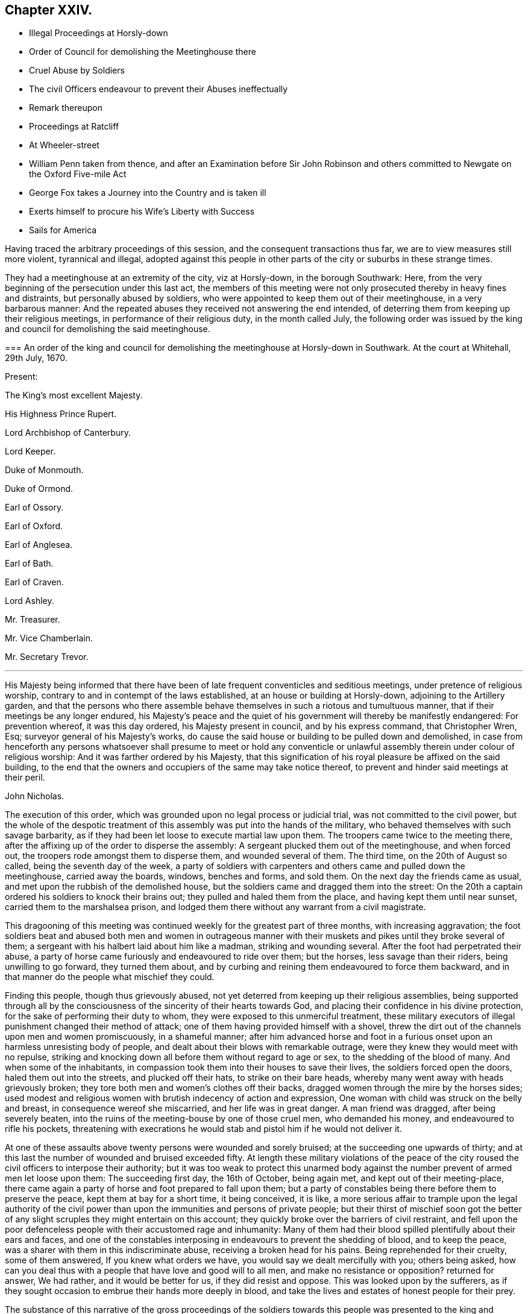 == Chapter XXIV.

[.chapter-synopsis]
* Illegal Proceedings at Horsly-down
* Order of Council for demolishing the Meetinghouse there
* Cruel Abuse by Soldiers
* The civil Officers endeavour to prevent their Abuses ineffectually
* Remark thereupon
* Proceedings at Ratcliff
* At Wheeler-street
* William Penn taken from thence, and after an Examination before Sir John Robinson and others committed to Newgate on the Oxford Five-mile Act
* George Fox takes a Journey into the Country and is taken ill
* Exerts himself to procure his Wife`'s Liberty with Success
* Sails for America

Having traced the arbitrary proceedings of this session,
and the consequent transactions thus far, we are to view measures still more violent,
tyrannical and illegal,
adopted against this people in other parts of the city or suburbs in these strange times.

They had a meetinghouse at an extremity of the city, viz at Horsly-down,
in the borough Southwark: Here,
from the very beginning of the persecution under this last act,
the members of this meeting were not only prosecuted thereby in heavy fines and distraints,
but personally abused by soldiers,
who were appointed to keep them out of their meetinghouse, in a very barbarous manner:
And the repeated abuses they received not answering the end intended,
of deterring them from keeping up their religious meetings,
in performance of their religious duty, in the month called July,
the following order was issued by the king and council
for demolishing the said meetinghouse.

[.embedded-content-document.legal]
--

[.blurb]
=== An order of the king and council for demolishing the meetinghouse at Horsly-down in Southwark. At the court at Whitehall, 29th July, 1670.

[.no-indent.emphasized]
Present:

The King`'s most excellent Majesty.

His Highness Prince Rupert.

Lord Archbishop of Canterbury.

Lord Keeper.

Duke of Monmouth.

Duke of Ormond.

Earl of Ossory.

Earl of Oxford.

Earl of Anglesea.

Earl of Bath.

Earl of Craven.

Lord Ashley.

Mr. Treasurer.

Mr. Vice Chamberlain.

Mr. Secretary Trevor.

[.small-break]
'''

His Majesty being informed that there have been
of late frequent conventicles and seditious meetings,
under pretence of religious worship,
contrary to and in contempt of the laws established,
at an house or building at Horsly-down, adjoining to the Artillery garden,
and that the persons who there assemble behave themselves
in such a riotous and tumultuous manner,
that if their meetings be any longer endured,
his Majesty`'s peace and the quiet of his government will thereby be manifestly endangered:
For prevention whereof, it was this day ordered, his Majesty present in council,
and by his express command, that Christopher Wren, Esq;
surveyor general of his Majesty`'s works,
do cause the said house or building to be pulled down and demolished,
in case from henceforth any persons whatsoever shall presume to meet or hold
any conventicle or unlawful assembly therein under colour of religious worship:
And it was farther ordered by his Majesty,
that this signification of his royal pleasure be affixed on the said building,
to the end that the owners and occupiers of the same may take notice thereof,
to prevent and hinder said meetings at their peril.

[.signed-section-signature]
John Nicholas.

--

The execution of this order, which was grounded upon no legal process or judicial trial,
was not committed to the civil power,
but the whole of the despotic treatment of this assembly
was put into the hands of the military,
who behaved themselves with such savage barbarity,
as if they had been let loose to execute martial law upon them.
The troopers came twice to the meeting there,
after the affixing up of the order to disperse the assembly:
A sergeant plucked them out of the meetinghouse, and when forced out,
the troopers rode amongst them to disperse them, and wounded several of them.
The third time, on the 20th of August so called, being the seventh day of the week,
a party of soldiers with carpenters and others came and pulled down the meetinghouse,
carried away the boards, windows, benches and forms, and sold them.
On the next day the friends came as usual,
and met upon the rubbish of the demolished house,
but the soldiers came and dragged them into the street:
On the 20th a captain ordered his soldiers to knock their brains out;
they pulled and haled them from the place, and having kept them until near sunset,
carried them to the marshalsea prison,
and lodged them there without any warrant from a civil magistrate.

This dragooning of this meeting was continued weekly
for the greatest part of three months,
with increasing aggravation;
the foot soldiers beat and abused both men and women in outrageous manner
with their muskets and pikes until they broke several of them;
a sergeant with his halbert laid about him like a madman, striking and wounding several.
After the foot had perpetrated their abuse,
a party of horse came furiously and endeavoured to ride over them; but the horses,
less savage than their riders, being unwilling to go forward, they turned them about,
and by curbing and reining them endeavoured to force them backward,
and in that manner do the people what mischief they could.

Finding this people, though thus grievously abused,
not yet deterred from keeping up their religious assemblies,
being supported through all by the consciousness
of the sincerity of their hearts towards God,
and placing their confidence in his divine protection,
for the sake of performing their duty to whom,
they were exposed to this unmerciful treatment,
these military executors of illegal punishment changed their method of attack;
one of them having provided himself with a shovel,
threw the dirt out of the channels upon men and women promiscuously,
in a shameful manner;
after him advanced horse and foot in a furious onset
upon an harmless unresisting body of people,
and dealt about their blows with remarkable outrage,
were they knew they would meet with no repulse,
striking and knocking down all before them without regard to age or sex,
to the shedding of the blood of many.
And when some of the inhabitants,
in compassion took them into their houses to save their lives,
the soldiers forced open the doors, haled them out into the streets,
and plucked off their hats, to strike on their bare heads,
whereby many went away with heads grievously broken;
they tore both men and women`'s clothes off their backs,
dragged women through the mire by the horses sides;
used modest and religious women with brutish indecency of action and expression,
One woman with child was struck on the belly and breast,
in consequence wereof she miscarried, and her life was in great danger.
A man friend was dragged, after being severely beaten,
into the ruins of the meeting-bouse by one of those cruel men, who demanded his money,
and endeavoured to rifle his pockets,
threatening with execrations he would stab and pistol him if he would not deliver it.

At one of these assaults above twenty persons were wounded and sorely bruised;
at the succeeding one upwards of thirty;
and at this last the number of wounded and bruised exceeded fifty.
At length these military violations of the peace of the
city roused the civil officers to interpose their authority;
but it was too weak to protect this unarmed body against
the number prevent of armed men let loose upon them:
The succeeding first day, the 16th of October, being again met,
and kept out of their meeting-place,
there came again a party of horse and foot prepared to fall upon them;
but a party of constables being there before them to preserve the peace,
kept them at bay for a short time, it being conceived, it is like,
a more serious affair to trample upon the legal authority of the
civil power than upon the immunities and persons of private people;
but their thirst of mischief soon got the better of any
slight scruples they might entertain on this account;
they quickly broke over the barriers of civil restraint,
and fell upon the poor defenceless people with their accustomed rage and inhumanity:
Many of them had their blood spilled plentifully about their ears and faces,
and one of the constables interposing in endeavours to prevent the shedding of blood,
and to keep the peace, was a sharer with them in this indiscriminate abuse,
receiving a broken head for his pains.
Being reprehended for their cruelty, some of them answered,
If you knew what orders we have, you would say we dealt mercifully with you;
others being asked,
how can you deal thus with a people that have love and good will to all men,
and make no resistance or opposition?
returned for answer, We had rather, and it would be better for us,
if they did resist and oppose.
This was looked upon by the sufferers,
as if they sought occasion to embrue their hands more deeply in blood,
and take the lives and estates of honest people for their prey.

The substance of this narrative of the gross proceedings of the
soldiers towards this people was presented to the king and council,
which produced the cessation of these cruelties for a season,
though they were not altogether discontinued.

Hitherto while the persecuting measures against the dissenters in general,
and the people called Quakers in particular,
had been ostensibly carried on by the parliament and the inferior magistrates,
the king appeared inclined to lenity and used repeated endeavours
to procure a relaxation of the severe laws enacted against them,
to which it is pretended the liberality of the commons in supplying
aids to his extravagance purchased his assent against his judgment,
his inclination and his honour.
But this last severe blow appears plainly to have been inflicted directly from the court,
and by direction or assent of the king himself,
upon pretences so groundless and frivolous as show an occasion was sought and not given.
But what should incite him, contrary to his usual lenity and easiness of temper,
to authorize actions of such glaring injustice and severe
inhumanity against an harmless body of his own subjects,
who had never combined against, or molested his government in the least,
we may now be at a loss to determine.
It was just about this time that through the advice and suggestions of evil counsellors,
and roused by the more active spirit of his brother,
he is reported to have entered into a design to change the measures of his government;
to free himself from his dependence upon parliaments, and the fetters of their restraint;
and with the assistance of those ministers, advisers and abettors of his design,
who are well known in English history by the denomination of the Cabal,
to make himself absolute, and reinstate the Roman Catholic religion in these kingdoms.
Now, how far it might be judged conducive to such designs,
to turn the army loose upon a defenceless and unresisting part of the people,
in order to inure them to acts of rapine and hostility against their fellow-citizens: or,
secondly, to aggravate the sufferings of the subjected party,
to sharpen their desire of ease by any means, or from any quarter, in order,
by relaxing the persecution solely by the prerogative,
to gain the dissenters to the court interest,
and at the same time open a door for the gradual introducing of popery,
under the plausible pretext of a general indulgence to liberty of Conscience:
Whichever of these designs (or whether both together) was the moving
cause to these arbitrary orders and unwarrantable proceedings,
they were the effects of a barbarous and unjust policy, wherein the bounds of all laws,
human and divine, were wantonly transgressed, and religion,
morality and humanity forced to give way to the sinister
views and deceitful measures of a vicious court,
who seemed at this time to have thrown off all the restraints of honour, conscience,
and regard to reputation.

Yet I am apprehensive the agents in these extravagant abuses might,
through party resentments or evil instigation,
carry these oppressive and injurious measures much further than the king`'s intention,
for when a narrative of these violences of the soldiers was presented to him,
a stop was put thereto for the present.

There was another meetinghouse belonging to this society at Ratcliff,
(also at an extremity of the city.) which soon after was
subjected to the like violence with that of Horsly-down,
and by Sir John Robinson, lieutenant of the tower,
without any legal process or lawful cause, ordered to be demolished.
On the 2nd of September, he came thither attended by one Captain Taylor,
and a party of soldiers belonging to the king`'s regiment,
and caused the said meetinghouse to be pulled down.
That day and the night following twelve cartloads of doors, windows and floors,
with other materials, were carried away.
Some of the materials were sold on the spot for money and strong drink.
Thus were an offensive and peaceable class of subjects,
not only exposed to grievous sufferings under severe laws,
but to exorbitant spoil and depredation without, or even contrary to law,
by officers under the government,
whose duty it was to protect the subjects in possession of their rights and property,
to execute justice, and exercise legal rule,
all of which we see in these instances grossly violated by them.

When their meetinghouse was pulled down, friends of Ratcliff met on the ruins,
or as near them as they would be permitted,
being generally kept off by constables or other officers,
who mostly either took some of them prisoners;
or by information procured them to be fined and distrained on the conventicle-act.

Robinson intended to have proceeded next to pull down the meetinghouse at Wheeler-street;
but Gilbert Latey, in whom the title was vested, and who was then in the West of England,
upon intelligence thereof returned to London,
ordered a poor friend to be put into the meetinghouse; made a lease to him,
and soon after waited on the governor of the tower, Sir John Robinson,
who looking sternly upon him, asked him, if he owned the meetinghouse in Wheeler-street?
to which Gilbert replied, he did, and several more too.

[.discourse-part]
_Robinson._
And how dare you own any meetinghouse contrary to the king`'s laws?

[.small-break]
'''

G+++.+++ Latey answered, he owned that meetinghouse before the king had any such law.

[.discourse-part]
_Robinson._
I find you are a pretty fellow; pray who lives in that house?

[.discourse-part]
_G+++.+++ Latey._
My tenant.

[.discourse-part]
_Robinson._
Your tenant! pray what is your tenant?

[.discourse-part]
_G+++.+++ Latey._
One that I have thought fit to grant a lease to.

[.discourse-part]
_Robinson._
Then you have a tenant, that has taken a lease from you?

[.discourse-part]
_G+++.+++ Latey._
Yes.

[.small-break]
'''

Upon this the governor looked displeased,
and addressing a friend who accompanied him by name, said,
I think you have now fitted me, and brought a fellow to the purpose;
had your friends been as wise as this fellow you might have had your other meetinghouses,
and so dismissed them.

After this, friends taking the same care, have generally preserved their meetinghouses.

William Penn, during the short interval of liberty and leisure he enjoyed this winter,
published a book, he entitled,
"`A seasonable Caveat against Popery,`" wherein he both exposes
and confutes many erroneous doctrines of the church of Rome,
and establishes the opposite truths by found arguments:
a work alone sufficient on one hand to wipe off the calumny
cast upon him of being a favourer of the Romish religion;
and on the other to manifest that his principle for liberty of conscience was universal,
as he wished it to be extended even to the papists,
under the security of their not persecuting others.

But he was not suffered to enjoy his liberty long.
Sir John Robinson, lieutenant of the tower,
who early distinguished his disposition to persecute (having
succeeded Brown in the office of lord mayor of the city,
and endeavoured to rival this intemperate magistrate in all his boisterous
and rigorous conduct) had all along shown an equal aversion to dissenters,
and Quakers particularly; was one of the bench of justices on the trial of Penn,
Mead and the rest at the Old Bailey,
an active promoter of all the arbitrary proceedings of that court,
and the mover for a reward to the recorder for trampling upon the rights of the subject.
This man, actuated by personal pique against William Penn,
had been some time watching the meetings to take him, and at last,
on the 5th of the 12th month (February) having information of his being to be at Wheeler-street,
sent a sergeant and soldiers, who planted themselves at the door,
and waited there until he stood up and preached;
and then the sergeant pulled him down and led him into the street,
where a constable and his assistants standing ready to join,
they carried him away to the Tower by order from the lieutenant;
a guard was there clapped upon him,
and a messenger dispatched to the lieutenant then at Whitehall,
to inform him of the success.
After keeping him upon guard near three hours, he came home,
and sent for William Penn from the guard, by an officer with a file of musketeers.
There were several other magistrates of the same cast present, namely,
Sir Samuel Starling, Sir John Sheldon, Lieutenant Colonel Rycraft and others.
Orders being given that no person unconcerned in the business should be admitted up,
they proceeded to the examination, of which we find the following account.

Although Robinson had the mittimus already made, and his name put in,
he pretended not to know him, but applying himself to the constable, asked,
what is this person`'s name?

[.discourse-part]
_Constable._
Mr. Penn, Sir.

[.discourse-part]
_F+++.+++ Robinson._
Is your name Penn?

[.discourse-part]
_W+++.+++ Penn._
Dost thou not know me?
Hast thou forgot me?^
footnote:[He might well ask this question,
since it was but a few months since his remarkable trial at the
Old Bailey when he gave them just occasion to remember him;
and it is probable the remembrance stirred up this fresh persecution of malice prepense.]

[.discourse-part]
_F+++.+++ Robinson._
I do not know you, I do not desire to know such as you are.
Is that your name, Sir?

[.discourse-part]
_W+++.+++ Penn._
Yes, my name is Penn, I am not ashamed of my name.
Next he proceeded to examine the constables and others who gave evidence,
that they found him at a meeting at Wheeler-street, speaking to the people.

[.small-break]
'''

Upon which Robinson said, Mr. Penn, you know the law better than I can tell you,
and you know these things are contrary to the law.

[.discourse-part]
_W+++.+++ Penn._
If thou believest me to be better versed in the law than thyself,
I know no law I have transgressed.
Now, whereas I am probably to be tried by the last act against conventicles,
I conceive it doth not reach me.

[.discourse-part]
_F+++.+++ Robinson._
No, Sir, I shall not proceed upon that law.

[.discourse-part]
_W+++.+++ Penn._
What law then?
I am sure that was intended for the standard on these occasions.

[.discourse-part]
_F+++.+++ Robinson._
The Oxford act of six months.

[.discourse-part]
_W+++.+++ Penn._
That of all acts cannot concern me; for I was never in orders,
neither episcopally nor classically,
and one of them is intended by the preamble of the act.

[.discourse-part]
_F+++.+++ Robinson._
No, no, any that speak to an unlawful assembly; and you spoke to an unlawful assembly.

[.discourse-part]
_W+++.+++ Penn._
An unlawful assembly is too general a word,
the act doth not define what is meant by an unlawful assembly.

[.discourse-part]
_F+++.+++ Robinson._
But other acts do.

[.discourse-part]
_W+++.+++ Penn._
That is not to the purpose.
It is hard that you will not stick to some one act,
but to accomplish your ends borrow a piece out of one act to supply the defects of another,
and of a different nature from it.

[.small-break]
'''

F+++.+++ Robinson next proceeded to require him to take the oath prescribed by the act;
and upon his refusing, said, '`I am sorry you should put me upon this severity,
it is no pleasant work to me.`'
To this William Penn replied, '`not without reason: these are but words,
it is manifest this is a prepense malice;
thou hast several times set the meetings for me, and this day particularly.`'

[.discourse-part]
_F+++.+++ Robinson._
No, I profess, I could not tell you would be there.

[.discourse-part]
_W+++.+++ Penn._
Thy own corporal told me that you had intelligence at the tower,
that I would be at Wheeler-street: It is disingenuous and partial:
I never gave thee occasion for such unkindness.

[.discourse-part]
_Robinson._
I vow, Mr. Penn, I am sorry for you; you are an ingenious gentleman all the world allows,
and you have a plentiful estate;
why should you render yourself unhappy by associating with such a simple people.

[.discourse-part]
_W+++.+++ Penn._
I confess I have made it my choice to relinquish
the company of those that are ingeniously wicked,
to converse with such as are more honestly simple.

[.discourse-part]
_F+++.+++ Robinson._
Well, Mr. Penn, I have no ill will towards you; your father was my friend,
and I have a great deal of kindness for you.

[.discourse-part]
_W+++.+++ Penn._
But thou hast an ill way of expressing it.

[.small-break]
'''

Which was really the case, for notwithstanding this profession of kindness,
after months on some further discourse he committed him, as was before determined,
to Newgate for six months, upon an act which had no relation to him,
but fixed on as inflicting the severest punishment;
the remembrance of the trial at the Old Bailey,
and the publication of their arbitrary exertion of power against law,
operating more powerfully on his passions to avenge himself of him,
than the remembrance of his father`'s friendship to
requite it with acts of kindness to the son.
Upon Robinson`'s signifying he must send him to Newgate for six months,
and when they are expired that then he might come out, William Penn,
like a man and a christian, replied, "`Is that all?
thou well knowest a larger imprisonment hath not daunted me:
I accept it at the hand of the Lord, and am contented to suffer his will.
Thy religion persecutes, and mine forgives:
I desire God to forgive you all that are concerned in my commitment,
and I leave you all in perfect charity, wishing your everlasting salvation.`"

Being thus committed to prison, he employed the time of his confinement
in writing. [.book-title]#The Great Cause of Liberty of Conscience Briefly Debated
and Defended,# with several other occasional pieces,
were the production of his pen at this time.

After some time the heat of this persecution abated in the city;
but in some other parts it was carried on with unrelaxed violence,
which occasioned George Fox to leave the city to
visit his persecuted friends in the country,
to sympathize with and comfort them in their grievous sufferings,
and encourage them to steadfastness in their religious duties,
relying on divine protection under all the afflictions permitted to befal them,
for the trial of their faith and patience; reminding them,
that their severe trials were but for an assigned time;
the period whereof was determined in the divine counsel;
that the truth is without limitation of time;
and advising them to live in that which doth not think the time long.

In this journey he fell ill of a distemper which
deprived him of his sight and hearing;
and to several that came to visit him seemed to threaten his dissolution;
but after some time he recovered gradually;
and although persecution was so hot in divers places,
and in some places there was much threatening,
and some attempts to break up the meetings, yet he escaped unmolested,
and having finished his service returned to London,
and although still weak in body he was diligently exercised
in his ministerial labours amongst his friends.

Having soon after his marriage received information of his wife`'s being
imprisoned (as before-noticed) he thereupon incited her daughters,
who were in London, to apply to the king, who were so successful,
as to procure his order to the sheriff of Lancashire for her discharge,
which he hoped would be obeyed.
But upon this fresh storm of persecution breaking out, her enemies, he understood,
had found means to detain her still in prison:
Wherefore he now renewed his endeavours for her release, and by the assistance of others,
obtained from the king a discharge under the great seal,
to clear both herself and her estate, after she had been ten years a prisoner,
under an unjust sentence of premunire.
This mandate he sent down immediately, whereby her liberty was obtained.

And now the heat of the persecution beginning to cool,
he felt a draught of duty inclining him to pay a religious visit to his friends in America;
and apprizing his wife by a letter of his intention, desired her to come up to London,
which she did accordingly:
And having taken leave of her he set sail the latter part of the summer for America,
in company with several other friends,
and after a passage of something more than seven weeks landed at Barbados.
